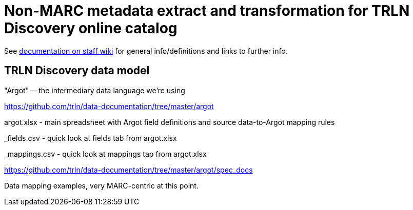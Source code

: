 :toc:
:toc-placement!:

= Non-MARC metadata extract and transformation for TRLN Discovery online catalog

See https://internal.lib.unc.edu/wikis/staff/index.php/TRLN_Discovery_(online_catalog)[documentation on staff wiki] for general info/definitions and links to further info.

== TRLN Discovery data model

"Argot" -- the intermediary data language we're using

https://github.com/trln/data-documentation/tree/master/argot

argot.xlsx - main spreadsheet with Argot field definitions and source data-to-Argot mapping rules

_fields.csv - quick look at fields tab from argot.xlsx

_mappings.csv - quick look at mappings tap from argot.xlsx

https://github.com/trln/data-documentation/tree/master/argot/spec_docs

Data mapping examples, very MARC-centric at this point. 
